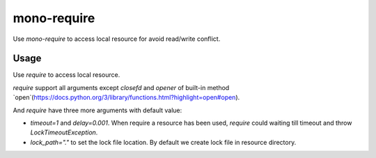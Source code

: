 mono-require
============

Use `mono-require` to access local resource for avoid read/write conflict.

Usage
-----

Use `require` to access local resource.

.. code-block::python
    from monorequire import require

    with require("resource") as f:
        f.write("some")


`require` support all arguments except `closefd` and `opener` of built-in method `open`(https://docs.python.org/3/library/functions.html?highlight=open#open).

And `require` have three more arguments with default value:

* `timeout=1` and `delay=0.001`. When require a resource has been used, `require` could waiting till timeout and throw `LockTimeoutException`.
* `lock_path="."` to set the lock file location. By default we create lock file in resource directory.
